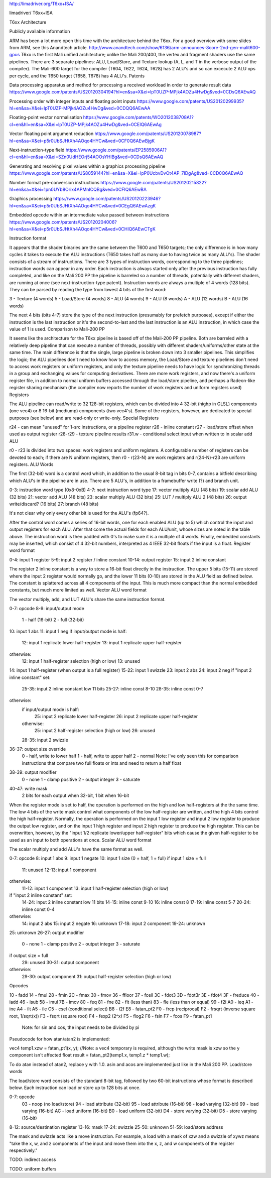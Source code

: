 http://limadriver.org/T6xx+ISA/

limadriver/ T6xx+ISA

T6xx Architecture

Publicly available information

ARM has been a lot more open this time with the architecture behind the T6xx. For a good overview with some slides from ARM, see this Anandtech article.
http://www.anandtech.com/show/6136/arm-announces-8core-2nd-gen-malit600-gpus
T6xx is the first Mali unified architecture; unlike the Mali 200/400, the vertex and fragment shaders use the same pipelines. There are 3 separate pipelines: ALU, Load/Store, and Texture lookup (A, L, and T in the verbose output of the compiler). The Mali-600 target for the compiler (T604, T622, T624, T628) has 2 ALU's and so can excecute 2 ALU ops per cycle, and the T650 target (T658, T678) has 4 ALU's.
Patents

Data processing apparatus and method for processing a received workload in order to generate result data
https://www.google.com/patents/US20120304194?hl=en&sa=X&ei=lpT0UZP-MPjk4AOZu4HwDg&ved=0CDsQ6AEwAQ

Processing order with integer inputs and floating point inputs
https://www.google.com/patents/US20120299935?hl=en&sa=X&ei=lpT0UZP-MPjk4AOZu4HwDg&ved=0CDQQ6AEwAA

Floating-point vector normalisation
https://www.google.com/patents/WO2012038708A1?cl=en&hl=en&sa=X&ei=lpT0UZP-MPjk4AOZu4HwDg&ved=0CEIQ6AEwAg

Vector floating point argument reduction
https://www.google.com/patents/US20120078987?hl=en&sa=X&ei=p5r0UbSJHtXh4AOqo4HYCw&ved=0CF0Q6AEwBjgK

Next-instruction-type field
https://www.google.com/patents/EP2585906A1?cl=en&hl=en&sa=X&ei=SZn0UdHEOrj54AOOsYHIBg&ved=0CDsQ6AEwAQ

Generating and resolving pixel values within a graphics processing pipeline
https://www.google.com/patents/US8059144?hl=en&sa=X&ei=lpP0UcbvDvOt4AP_7IDgAg&ved=0CD0Q6AEwAQ

Number format pre-conversion instructions
https://www.google.com/patents/US20120215822?hl=en&sa=X&ei=1pn0UYb8Orix4APMnICQBg&ved=0CFIQ6AEwBA

Graphics processing
https://www.google.com/patents/US20120223946?hl=en&sa=X&ei=p5r0UbSJHtXh4AOqo4HYCw&ved=0CEgQ6AEwAzgK

Embedded opcode within an intermediate value passed between instructions
https://www.google.com/patents/US20120204006?hl=en&sa=X&ei=p5r0UbSJHtXh4AOqo4HYCw&ved=0CHIQ6AEwCTgK


Instruction format

It appears that the shader binaries are the same between the T600 and T650 targets; the only difference is in how many cycles it takes to execute the ALU instructions (T650 takes half as many due to having twice as many ALU's). The shader consists of a stream of instructions. There are 3 types of instruction words, corresponding to the three pipelines; instruction words can appear in any order. Each instruction is always started only after the previous instruction has fully completed, and like on the Mali 200 PP the pipeline is barreled so a number of threads, potentially with different shaders, are running at once (see next-instruction-type patent). Instruction words are always a multiple of 4 words (128 bits). They can be parsed by reading the type from lowest 4 bits of the first word:

3 - Texture (4 words)
5 - Load/Store (4 words)
8 - ALU (4 words)
9 - ALU (8 words)
A - ALU (12 words)
B - ALU (16 words)

The next 4 bits (bits 4-7) store the type of the next instruction (presumably for prefetch purposes), except if either the instruction is the last instruction or it's the second-to-last and the last instruction is an ALU instruction, in which case the value of 1 is used.
Comparison to Mali-200 PP

It seems like the architecture for the T6xx pipeline is based off of the Mali-200 PP pipeline. Both are barreled with a relatively deep pipeline that can execute a number of threads, possibly with different shaders/uniforms/other state at the same time. The main difference is that the single, large pipeline is broken down into 3 smaller pipelines. This simplifies the logic; the ALU pipelines don't need to know how to access memory, the Load/Store and texture pipelines don't need to access work registers or uniform registers, and only the texture pipeline needs to have logic for synchronizing threads in a group and exchanging values for computing derivatives. There are more work registers, and now there's a uniform register file, in addition to normal uniform buffers accessed through the load/store pipeline, and perhaps a Radeon-like register sharing mechanism (the compiler now reports the number of work registers and uniform registers used)
Registers

The ALU pipeline can read/write to 32 128-bit registers, which can be divided into 4 32-bit (highp in GLSL) components (one vec4) or 8 16-bit (mediump) components (two vec4's). Some of the registers, however, are dedicated to special purposes (see below) and are read-only or write-only.
Special Registers

r24 - can mean "unused" for 1-src instructions, or a pipeline register
r26 - inline constant
r27 - load/store offset when used as output register
r28-r29 - texture pipeline results
r31.w - conditional select input when written to in scalar add ALU

r0 - r23 is divided into two spaces: work registers and uniform registers. A configurable number of registers can be devoted to each; if there are N uniform registers, then r0 - r(23-N) are work registers and r(24-N)-r23 are uniform registers.
ALU Words

The first (32-bit) word is a control word which, in addition to the usual 8-bit tag in bits 0-7, contains a bitfield describing which ALU's in the pipeline are in use. There are 5 ALU's, in addition to a framebuffer write (?) and branch unit.

0-3: instruction word type (0x8-0xB)
4-7: next instruction word type
17: vector multiply ALU (48 bits)
19: scalar add ALU (32 bits)
21: vector add ALU (48 bits)
23: scalar multiply ALU (32 bits)
25: LUT / multiply ALU 2 (48 bits)
26: output write/discard? (16 bits)
27: branch (48 bits)

It's not clear why only every other bit is used for the ALU's (fp64?).

After the control word comes a series of 16-bit words, one for each enabled ALU (up to 5) which control the input and output registers for each ALU. After that come the actual fields for each ALU/unit, whose sizes are noted in the table above. The instruction word is then padded with 0's to make sure it is a multiple of 4 words. Finally, embedded constants may be inserted, which consist of 4 32-bit numbers, interpreted as 4 IEEE 32-bit floats if the input is a float.
Register word format

0-4: input 1 register
5-9: input 2 register / inline constant
10-14: output register
15: input 2 inline constant

The register 2 inline constant is a way to store a 16-bit float directly in the instruction. The upper 5 bits (15-11) are stored where the input 2 register would normally go, and the lower 11 bits (0-10) are stored in the ALU field as defined below. The constant is splattered across all 4 components of the input. This is much more compact than the normal embedded constants, but much more limited as well.
Vector ALU word format

The vector multiply, add, and LUT ALU's share the same instruction format.

0-7: opcode
8-9: input/output mode
    1 - half (16-bit)
    2 - full (32-bit)
10: input 1 abs
11: input 1 neg
if input/output mode is half:
    12: input 1 replicate lower half-register
    13: input 1 replicate upper half-register
otherwise:
    12: input 1 half-register selection (high or low)
    13: unused
14: input 1 half-register (when output is a full register)
15-22: input 1 swizzle
23: input 2 abs
24: input 2 neg
if "input 2 inline constant" set:
    25-35: input 2 inline constant low 11 bits
    25-27: inline const 8-10
    28-35: inline const 0-7
otherwise:
    if input/output mode is half:
        25: input 2 replicate lower half-register
        26: input 2 replicate upper half-register
    otherwise:
        25: input 2 half-register selection (high or low)
        26: unused
    28-35: input 2 swizzle
36-37: output size override
    0 - half, write to lower half
    1 - half, write to upper half
    2 - normal
    Note: I've only seen this for comparison instructions that compare two full floats or ints and need to return a half float
38-39: output modifier
    0 - none
    1 - clamp positive
    2 - output integer
    3 - saturate
40-47: write mask
    2 bits for each output when 32-bit, 1 bit when 16-bit

When the register mode is set to half, the operation is performed on the high and low half-registers at the the same time. The low 4 bits of the write mask control what components of the low half-register are written, and the high 4 bits control the high half-register. Normally, the operation is performed on the input 1 low register and input 2 low register to produce the output low register, and on the input 1 high register and input 2 high register to produce the high register. This can be overwritten, however, by the "input 1/2 replicate lower/upper half-register" bits which cause the given half-register to be used as an input to both operations at once.
Scalar ALU word format

The scalar multiply and add ALU's have the same format as well.

0-7: opcode
8: input 1 abs
9: input 1 negate
10: input 1 size (0 = half, 1 = full)
if input 1 size = full
    11: unused
    12-13: input 1 component
otherwise:
    11-12: input 1 component
    13: input 1 half-register selection (high or low)
if "input 2 inline constant" set:
    14-24: input 2 inline constant low 11 bits
    14-15: inline const 9-10
    16: inline const 8
    17-19: inline const 5-7
    20-24: inline const 0-4
otherwise:
    14: input 2 abs
    15: input 2 negate
    16: unknown
    17-18: input 2 component
    19-24: unknown
25: unknown
26-27: output modifier
    0 - none
    1 - clamp positive
    2 - output integer
    3 - saturate
if output size = full
    29: unused
    30-31: output component
otherwise:
    29-30: output component
    31: output half-register selection (high or low)

Opcodes

10 - fadd
14 - fmul
28 - fmin
2C - fmax
30 - fmov
36 - ffloor
37 - fceil
3C - fdot3
3D - fdot3r
3E - fdot4
3F - freduce
40 - iadd
46 - isub
58 - imul
7B - imov
80 - feq
81 - fne
82 - flt (less than)
83 - fle (less than or equal)
99 - f2i
A0 - ieq
A1 - ine
A4 - ilt
A5 - ile
C5 - csel (conditional select)
B8 - i2f
E8 - fatan_pt2
F0 - frcp (reciprocal)
F2 - frsqrt (inverse square root, 1/sqrt(x))
F3 - fsqrt (square root)
F4 - fexp2 (2^x)
F5 - flog2
F6 - fsin
F7 - fcos
F9 - fatan_pt1
    Note: for sin and cos, the input needs to be divided by pi

Pseudocode for how atan/atan2 is implemented:

vec4 temp1.xzw = fatan_pt1(x, y); //Note: a vec4 temporary is required, although the write mask is xzw so the y component isn't affected
float result = fatan_pt2(temp1.x, temp1.z * temp1.w);

To do atan instead of atan2, replace y with 1.0. asin and acos are implemented just like in the Mali 200 PP.
Load/store words

The load/store word consists of the standard 8-bit tag, followed by two 60-bit instructions whose format is described below. Each instruction can load or store up to 128 bits at once.

0-7: opcode
    03 - noop (no load/store)
    94 - load attribute (32-bit)
    95 - load attribute (16-bit)
    98 - load varying (32-bit)
    99 - load varying (16-bit)
    AC - load uniform (16-bit)
    B0 - load uniform (32-bit)
    D4 - store varying (32-bit)
    D5 - store varying (16-bit)
8-12: source/destination register
13-16: mask
17-24: swizzle
25-50: unknown
51-59: load/store address

The mask and swizzle acts like a move instruction. For example, a load with a mask of xzw and a swizzle of xywz means "take the x, w, and z components of the input and move them into the x, z, and w components of the register respectively."

TODO: indirect access

TODO: uniform buffers

